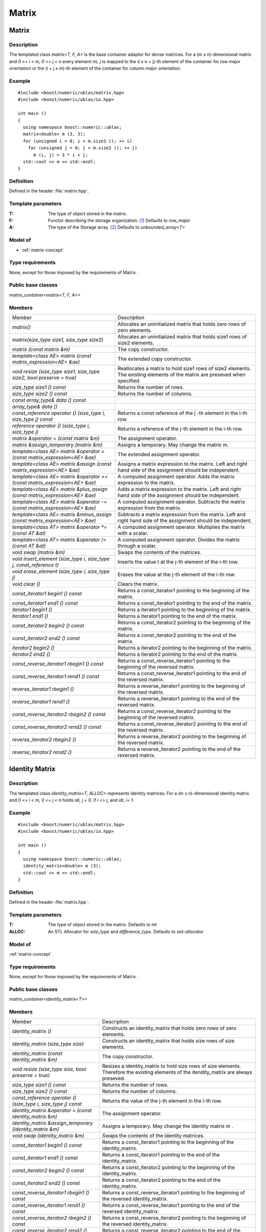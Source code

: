 Matrix
======

Matrix
------

Description
~~~~~~~~~~~
The templated class `matrix<T, F, A>` is the base container adaptor for dense
matrices. For a (m x n)-dimensional matrix and `0 <= i < m, 0 <= j < n` every
element `mi, j` is mapped to the (i x n + j)-th element of the container for
row major orientation or the (i + j x m)-th element of the container for
column major orientation.

Example
~~~~~~~
::
   
   #include <boost/numeric/ublas/matrix.hpp>
   #include <boost/numeric/ublas/io.hpp>

   int main ()
   {
     using namespace boost::numeric::ublas;
     matrix<double> m (3, 3);
     for (unsigned i = 0; i < m.size1 (); ++ i)
       for (unsigned j = 0; j < m.size2 (); ++ j)
         m (i, j) = 3 * i + j;
     std::cout << m << std::endl;
   }

Definition
~~~~~~~~~~
Defined in the header :file:`matrix.hpp`.

Template parameters
~~~~~~~~~~~~~~~~~~~

:T:	The type of object stored in the matrix.	
:F:	Functor describing the storage organization. [#f1]_ Defaults to `row_major`
:A:	The type of the Storage array. [#f2]_ Defaults to `unbounded_array<T>`

Model of
~~~~~~~~
* :ref:`matrix-concept`

Type requirements
~~~~~~~~~~~~~~~~~
None, except for those imposed by the requirements of Matrix .

Public base classes
~~~~~~~~~~~~~~~~~~~
`matrix_container<matrix<T, F, A>>`

Members
~~~~~~~

.. list-table::
   
   * - Member
     - Description
   * - `matrix()`
     - Allocates an uninitialized matrix that holds zero rows of zero elements.
   * - `matrix(size_type size1, size_type size2)`
     - Allocates an uninitialized matrix that holds size1 rows of size2 elements.
   * - `matrix (const matrix &m)`
     - The copy constructor.
   * - `template<class AE> matrix (const matrix_expression<AE> &ae)`
     - The extended copy constructor.
   * - `void resize (size_type size1, size_type size2, bool preserve = true)`
     - Reallocates a matrix to hold size1 rows of size2 elements. The existing
       elements of the matrix are preseved when specified.
   * - `size_type size1 () const`
     - Returns the number of rows.
   * - `size_type size2 () const`
     - Returns the number of columns.
   * - `const array_type& data () const`
     -
   * - `array_type& data ()`
     -
   * - `const_reference operator () (size_type i, size_type j) const`
     - Returns a const reference of the j -th element in the i-th row.
   * - `reference operator () (size_type i, size_type j)`
     - Returns a reference of the j-th element in the i-th row.
   * - `matrix &operator = (const matrix &m)`
     - The assignment operator.
   * - `matrix &assign_temporary (matrix &m)`
     - Assigns a temporary. May change the matrix m.
   * - `template<class AE> matrix &operator = (const matrix_expression<AE> &ae)`
     - The extended assignment operator.
   * - `template<class AE> matrix &assign (const matrix_expression<AE> &ae)`
     - Assigns a matrix expression to the matrix. Left and right hand side of the
       assignment should be independent.
   * - `template<class AE> matrix &operator += (const matrix_expression<AE> &ae)`
     - A computed assignment operator. Adds the matrix expression to the matrix.
   * - `template<class AE> matrix &plus_assign (const matrix_expression<AE> &ae)`
     - Adds a matrix expression to the matrix. Left and right hand side of the
       assignment should be independent.
   * - `template<class AE> matrix &operator -= (const matrix_expression<AE> &ae)`
     - A computed assignment operator. Subtracts the matrix expression
       from the matrix.
   * - `template<class AE> matrix &minus_assign (const matrix_expression<AE> &ae)`
     - Subtracts a matrix expression from the matrix. Left and right hand side
       of the assignment should be independent.
   * - `template<class AT> matrix &operator *= (const AT &at)`
     - A computed assignment operator. Multiplies the matrix with a scalar.
   * - `template<class AT> matrix &operator /= (const AT &at)`
     - A computed assignment operator. Divides the matrix through a scalar.
   * - `void swap (matrix &m)`
     - Swaps the contents of the matrices.
   * - `void insert_element (size_type i, size_type j, const_reference t)`
     - Inserts the value t at the j-th element of the i-th row.
   * - `void erase_element (size_type i, size_type j)`
     - Erases the value at the j-th element of the i-th row.
   * - `void clear ()`
     - Clears the matrix.
   * - `const_iterator1 begin1 () const`
     - Returns a const_iterator1 pointing to the beginning of the matrix.
   * - `const_iterator1 end1 () const`
     - Returns a const_iterator1 pointing to the end of the matrix.
   * - `iterator1 begin1 ()`
     - Returns a iterator1 pointing to the beginning of the matrix.
   * - `iterator1 end1 ()`
     - Returns a iterator1 pointing to the end of the matrix.
   * - `const_iterator2 begin2 () const`
     - Returns a const_iterator2 pointing to the beginning of the matrix.
   * - `const_iterator2 end2 () const`
     - Returns a const_iterator2 pointing to the end of the matrix.
   * - `iterator2 begin2 ()`
     - Returns a iterator2 pointing to the beginning of the matrix.
   * - `iterator2 end2 ()`
     - Returns a iterator2 pointing to the end of the matrix.
   * - `const_reverse_iterator1 rbegin1 () const`
     - Returns a const_reverse_iterator1 pointing to the beginning of
       the reversed matrix.
   * - `const_reverse_iterator1 rend1 () const`
     - Returns a const_reverse_iterator1 pointing to the end of the
       reversed matrix.
   * - `reverse_iterator1 rbegin1 ()`
     - Returns a reverse_iterator1 pointing to the beginning of the
       reversed matrix.
   * - `reverse_iterator1 rend1 ()`
     - Returns a reverse_iterator1 pointing to the end of the reversed matrix.
   * - `const_reverse_iterator2 rbegin2 () const`
     - Returns a const_reverse_iterator2 pointing to the beginning
       of the reversed matrix.
   * - `const_reverse_iterator2 rend2 () const`
     - Returns a const_reverse_iterator2 pointing to the end of the
       reversed matrix.
   * - `reverse_iterator2 rbegin2 ()`
     - Returns a reverse_iterator2 pointing to the beginning of the
       reversed matrix.
   * - `reverse_iterator2 rend2 ()`
     - Returns a reverse_iterator2 pointing to the end of the reversed matrix.

Identity Matrix
---------------

Description
~~~~~~~~~~~

The templated class `identity_matrix<T, ALLOC>` represents identity matrices.
For a (m x n)-dimensional identity matrix and `0 <= i < m, 0 <= j < n` holds
`idi, j = 0`, if `i <> j`, and `idi`, `i= 1`.

Example
~~~~~~~
::

   #include <boost/numeric/ublas/matrix.hpp>
   #include <boost/numeric/ublas/io.hpp>

   int main ()
   {
     using namespace boost::numeric::ublas;
     identity_matrix<double> m (3);
     std::cout << m << std::endl;
   }

Definition
~~~~~~~~~~
Defined in the header :file:`matrix.hpp`.

Template parameters
~~~~~~~~~~~~~~~~~~~

:T:	The type of object stored in the matrix. Defaults to `int`
:ALLOC:	An STL Allocator for `size_type` and `difference_type`. Defaults to `std::allocator`

Model of
~~~~~~~~
:ref:`matrix-concept`

Type requirements
~~~~~~~~~~~~~~~~~
None, except for those imposed by the requirements of Matrix .

Public base classes
~~~~~~~~~~~~~~~~~~~
`matrix_container<identity_matrix<T>>`

Members
~~~~~~~

.. list-table::

   * - Member
     - Description
   * - `identity_matrix ()`
     - Constructs an identity_matrix that holds zero rows of zero elements.
   * - `identity_matrix (size_type size)`
     - Constructs an identity_matrix that holds size rows of size elements.
   * - `identity_matrix (const identity_matrix &m)`
     - The copy constructor.
   * - `void resize (size_type size, bool preserve = true)`
     - Resizes a identity_matrix to hold size rows of size elements.
       Therefore the existing elements of the itendity_matrix are always preseved.
   * - `size_type size1 () const`
     - Returns the number of rows.
   * - `size_type size2 () const`
     - Returns the number of columns.
   * - `const_reference operator () (size_type i, size_type j) const`
     - Returns the value of the j-th element in the i-th row.
   * - `identity_matrix &operator = (const identity_matrix &m)`
     - The assignment operator.
   * - `identity_matrix &assign_temporary (identity_matrix &m)`
     - Assigns a temporary. May change the identity matrix m .
   * - `void swap (identity_matrix &m)`
     - Swaps the contents of the identity matrices.
   * - `const_iterator1 begin1 () const`
     - Returns a const_iterator1 pointing to the beginning of the identity_matrix.
   * - `const_iterator1 end1 () const`
     - Returns a const_iterator1 pointing to the end of the identity_matrix.
   * - `const_iterator2 begin2 () const`
     - Returns a const_iterator2 pointing to the beginning of the identity_matrix.
   * - `const_iterator2 end2 () const`
     - Returns a const_iterator2 pointing to the end of the identity_matrix.
   * - `const_reverse_iterator1 rbegin1 () const`
     - Returns a const_reverse_iterator1 pointing to the beginning of the
       reversed identity_matrix.
   * - `const_reverse_iterator1 rend1 () const`
     - Returns a const_reverse_iterator1 pointing to the end of the reversed
       identity_matrix.
   * - `const_reverse_iterator2 rbegin2 () const`
     - Returns a const_reverse_iterator2 pointing to the beginning of
       the reversed identity_matrix.
   * - `const_reverse_iterator2 rend2 () const`
     - Returns a const_reverse_iterator2 pointing to the end of the
       reversed identity_matrix.


Zero Matrix
-----------
Description
~~~~~~~~~~~
The templated class `zero_matrix<T, ALLOC>` represents zero matrices.
For a (m x n)-dimensional zero matrix and `0 <= i < m`, `0 <= j < n` holds `zi`,
`j = 0`.

Example
~~~~~~~
::
   
   #include <boost/numeric/ublas/matrix.hpp>
   #include <boost/numeric/ublas/io.hpp>

   int main ()
   {
     using namespace boost::numeric::ublas;
     zero_matrix<double> m (3, 3);
     std::cout << m << std::endl;
   }

Definition
~~~~~~~~~~
Defined in the header :file:`matrix.hpp`.

Template parameters
~~~~~~~~~~~~~~~~~~~

:T:	The type of object stored in the matrix. Defaults to `int`
:ALLOC:	An STL Allocator for `size_type` and `difference_type`.	Defaults to `std::allocator`

Model of
~~~~~~~~
:ref:`matrix-concept`

Type requirements
~~~~~~~~~~~~~~~~~
None, except for those imposed by the requirements of Matrix .

Public base classes
~~~~~~~~~~~~~~~~~~~
`matrix_container<zero_matrix<T>>`

Members
~~~~~~~

.. list-table::
   
   * - Member
     - Description
   * - `zero_matrix ()`
     - Constructs a zero_matrix that holds zero rows of zero elements.
   * - `zero_matrix (size_type size1, size_type size2)`
     - Constructs a zero_matrix that holds size1 rows of size2 elements.
   * - `zero_matrix (const zero_matrix &m)`
     - The copy constructor.
   * - `void resize (size_type size1, size_type size2, bool preserve = true)`
     - Resizes a zero_matrix to hold size1 rows of size2 elements.
       Therefore the existing elements of the zero_matrix are always preseved.
   * - `size_type size1 () const`
     - Returns the number of rows.
   * - `size_type size2 () const`
     - Returns the number of columns.
   * - `const_reference operator () (size_type i, size_type j) const`
     - Returns the value of the j-th element in the i-th row.
   * - `zero_matrix &operator = (const zero_matrix &m)`
     - The assignment operator.
   * - `zero_matrix &assign_temporary (zero_matrix &m)`
     - Assigns a temporary. May change the zero matrix m .
   * - `void swap (zero_matrix &m)`
     - Swaps the contents of the zero matrices.
   * - `const_iterator1 begin1 () const`
     - Returns a const_iterator1 pointing to the beginning of the zero_matrix.
   * - `const_iterator1 end1 () const`
     - Returns a const_iterator1 pointing to the end of the zero_matrix.
   * - `const_iterator2 begin2 () const`
     - Returns a const_iterator2 pointing to the beginning of the zero_matrix.
   * - `const_iterator2 end2 () const`
     - Returns a const_iterator2 pointing to the end of the zero_matrix.
   * - `const_reverse_iterator1 rbegin1 () const`
     - Returns a const_reverse_iterator1 pointing to the beginning of the
       reversed zero_matrix.
   * - `const_reverse_iterator1 rend1 () const`
     - Returns a const_reverse_iterator1 pointing to the end of the reversed
       zero_matrix.
   * - `const_reverse_iterator2 rbegin2 () const`
     - Returns a const_reverse_iterator2 pointing to the beginning of the
       reversed zero_matrix.
   * - `const_reverse_iterator2 rend2 () const`
     - Returns a const_reverse_iterator2 pointing to the end of the reversed
       zero_matrix.

Scalar Matrix
-------------
Description
~~~~~~~~~~~
The templated class `scalar_matrix<T, ALLOC>` represents scalar matrices.
For a (m x n)-dimensional scalar matrix and `0 <= i < m`, `0 <= j < n` holds `zi`,
`j = s`.

Example
~~~~~~~
::
   
   #include <boost/numeric/ublas/matrix.hpp>
   #include <boost/numeric/ublas/io.hpp>

   int main ()
   {
     using namespace boost::numeric::ublas;
     scalar_matrix<double> m (3, 3);
     std::cout << m << std::endl;
   }

Definition
~~~~~~~~~~
Defined in the header :file:`matrix.hpp`.

Template parameters
~~~~~~~~~~~~~~~~~~~
:T:	The type of object stored in the matrix. Defaults to `int`
:ALLOC:	An STL Allocator for `size_type` and `difference_type`. Defaults to `std::allocator`

Model of
~~~~~~~~
:ref:`matrix-concept`

Type requirements
~~~~~~~~~~~~~~~~~
None, except for those imposed by the requirements of Matrix .

Public base classes
~~~~~~~~~~~~~~~~~~~
`matrix_container<scalar_matrix<T>>`

Members
~~~~~~~

.. list-table::

   * - Member
     - Description
   * - `scalar_matrix ()`
     - Constructs a scalar_matrix that holds scalar rows of zero elements.
   * - `scalar_matrix (size_type size1, size_type size2, const value_type &value)`
     - Constructs a scalar_matrix that holds size1 rows of size2 elements each
       of the specified value.
   * - `scalar_matrix (const scalar_matrix &m)`
     - The copy constructor.
   * - `void resize (size_type size1, size_type size2, bool preserve = true)`
     - Resizes a scalar_matrix to hold size1 rows of size2 elements.
       Therefore the existing elements of the scalar_matrix are always preseved.
   * - `size_type size1 () const`
     - Returns the number of rows.
   * - `size_type size2 () const`
     - Returns the number of columns.
   * - `const_reference operator () (size_type i, size_type j) const`
     - Returns the value of the j-th element in the i-th row.
   * - `scalar_matrix &operator = (const scalar_matrix &m)`
     - The assignment operator.
   * - `scalar_matrix &assign_temporary (scalar_matrix &m)`
     - Assigns a temporary. May change the scalar matrix m .
   * - `void swap (scalar_matrix &m)`
     - Swaps the contents of the scalar matrices.
   * - `const_iterator1 begin1 () const`
     - Returns a const_iterator1 pointing to the beginning of the scalar_matrix.
   * - `const_iterator1 end1 () const`
     - Returns a const_iterator1 pointing to the end of the scalar_matrix.
   * - `const_iterator2 begin2 () const`
     - Returns a const_iterator2 pointing to the beginning of the scalar_matrix.
   * - `const_iterator2 end2 () const`
     - Returns a const_iterator2 pointing to the end of the scalar_matrix.
   * - `const_reverse_iterator1 rbegin1 () const`
     - Returns a const_reverse_iterator1 pointing to the beginning of the
       reversed scalar_matrix.
   * - `const_reverse_iterator1 rend1 () const`
     - Returns a const_reverse_iterator1 pointing to the end of the
       reversed scalar_matrix.
   * - `const_reverse_iterator2 rbegin2 () const`
     - Returns a const_reverse_iterator2 pointing to the beginning of
       the reversed scalar_matrix.
   * - `const_reverse_iterator2 rend2 () const`
     - Returns a const_reverse_iterator2 pointing to the end of the
       reversed scalar_matrix.

.. rubric:: Footnotes

.. [#f1] Supported parameters for the storage organization are `row_major` and `column_major`.

.. [#f2] Common parameters for the storage array are `unbounded_array<T>`, `bounded_array<T>`, and `std::vector<T>`.

